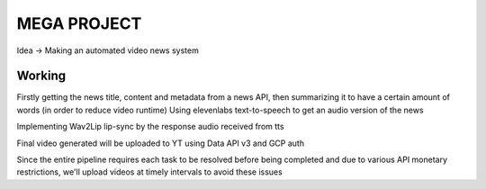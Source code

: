 ====
MEGA PROJECT
====

Idea -> Making an automated video news system

Working
=====

Firstly getting the news title, content and metadata from a news API, then summarizing it to have a certain amount of words (in order to reduce video runtime)
Using elevenlabs text-to-speech to get an audio version of the news

Implementing Wav2Lip lip-sync by the response audio received from tts

Final video generated will be uploaded to YT using Data API v3 and GCP auth

Since the entire pipeline requires each task to be resolved before being completed
and due to various API monetary restrictions, we'll upload videos at timely intervals to avoid these issues